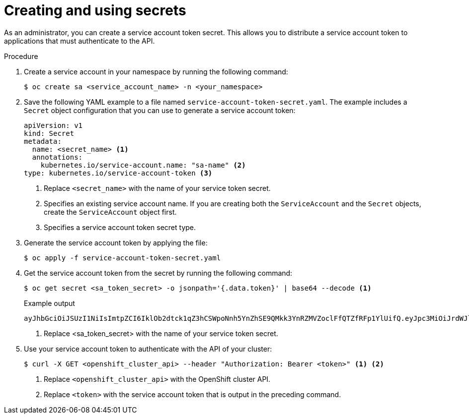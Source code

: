 // Module included in the following assemblies:
//
// * nodes/nodes-pods-secrets.adoc

:_mod-docs-content-type: PROCEDURE
[id="nodes-application-secrets-creating-using-sa_{context}"]
= Creating and using secrets

As an administrator, you can create a service account token secret. This allows you to distribute a service account token to applications that must authenticate to the API.

.Procedure

. Create a service account in your namespace by running the following command:
+
[source,terminal]
----
$ oc create sa <service_account_name> -n <your_namespace>
----

. Save the following YAML example to a file named `service-account-token-secret.yaml`. The example includes a `Secret` object configuration that you can use to generate a service account token:
+
[source,yaml]
----
apiVersion: v1
kind: Secret
metadata:
  name: <secret_name> <1>
  annotations:
    kubernetes.io/service-account.name: "sa-name" <2>
type: kubernetes.io/service-account-token <3>
----
<1> Replace `<secret_name>` with the name of your service token secret.
<2> Specifies an existing service account name. If you are creating both the `ServiceAccount` and the `Secret` objects, create the `ServiceAccount` object first.
<3> Specifies a service account token secret type.

. Generate the service account token by applying the file:
+
[source,terminal]
----
$ oc apply -f service-account-token-secret.yaml
----

. Get the service account token from the secret by running the following command:
+
[source,terminal]
-----
$ oc get secret <sa_token_secret> -o jsonpath='{.data.token}' | base64 --decode <1>
-----
+
.Example output
[source,terminal]
----
ayJhbGciOiJSUzI1NiIsImtpZCI6IklOb2dtck1qZ3hCSWpoNnh5YnZhSE9QMkk3YnRZMVZoclFfQTZfRFp1YlUifQ.eyJpc3MiOiJrdWJlcm5ldGVzL3NlcnZpY2VhY2NvdW50Iiwia3ViZXJuZXRlcy5pby9zZXJ2aWNlYWNjb3VudC9uYW1lc3BhY2UiOiJkZWZhdWx0Iiwia3ViZXJuZXRlcy5pby9zZXJ2aWNlYWNjb3VudC9zZWNyZXQubmFtZSI6ImJ1aWxkZXItdG9rZW4tdHZrbnIiLCJrdWJlcm5ldGVzLmlvL3NlcnZpY2VhY2NvdW50L3NlcnZpY2UtYWNjb3VudC5uYW1lIjoiYnVpbGRlciIsImt1YmVybmV0ZXMuaW8vc2VydmljZWFjY291bnQvc2VydmljZS1hY2NvdW50LnVpZCI6IjNmZGU2MGZmLTA1NGYtNDkyZi04YzhjLTNlZjE0NDk3MmFmNyIsInN1YiI6InN5c3RlbTpzZXJ2aWNlYWNjb3VudDpkZWZhdWx0OmJ1aWxkZXIifQ.OmqFTDuMHC_lYvvEUrjr1x453hlEEHYcxS9VKSzmRkP1SiVZWPNPkTWlfNRp6bIUZD3U6aN3N7dMSN0eI5hu36xPgpKTdvuckKLTCnelMx6cxOdAbrcw1mCmOClNscwjS1KO1kzMtYnnq8rXHiMJELsNlhnRyyIXRTtNBsy4t64T3283s3SLsancyx0gy0ujx-Ch3uKAKdZi5iT-I8jnnQ-ds5THDs2h65RJhgglQEmSxpHrLGZFmyHAQI-_SjvmHZPXEc482x3SkaQHNLqpmrpJorNqh1M8ZHKzlujhZgVooMvJmWPXTb2vnvi3DGn2XI-hZxl1yD2yGH1RBpYUHA
----
<1> Replace <sa_token_secret> with the name of your service token secret.

. Use your service account token to authenticate with the API of your cluster:
+
[source,terminal]
----
$ curl -X GET <openshift_cluster_api> --header "Authorization: Bearer <token>" <1> <2>
----
<1> Replace `<openshift_cluster_api>` with the OpenShift cluster API.
<2> Replace `<token>` with the service account token that is output in the preceding command.